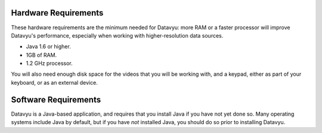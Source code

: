 Hardware Requirements
~~~~~~~~~~~~~~~~~~~~~

These hardware requirements are the minimum needed for Datavyu: more RAM
or a faster processor will improve Datavyu's performance, especially when
working with higher-resolution data sources.

- Java 1.6 or higher.
- 1GB of RAM.
- 1.2 GHz processor.

You will also need enough disk space for the videos that you will be
working with, and a keypad, either as part of your keyboard, or as an
external device.

Software Requirements
~~~~~~~~~~~~~~~~~~~~~

Datavyu is a Java-based application, and requires that you install
Java if you have not yet done so. Many operating systems include
Java by default, but if you have *not* installed Java, you should do
so prior to installing Datavyu.
